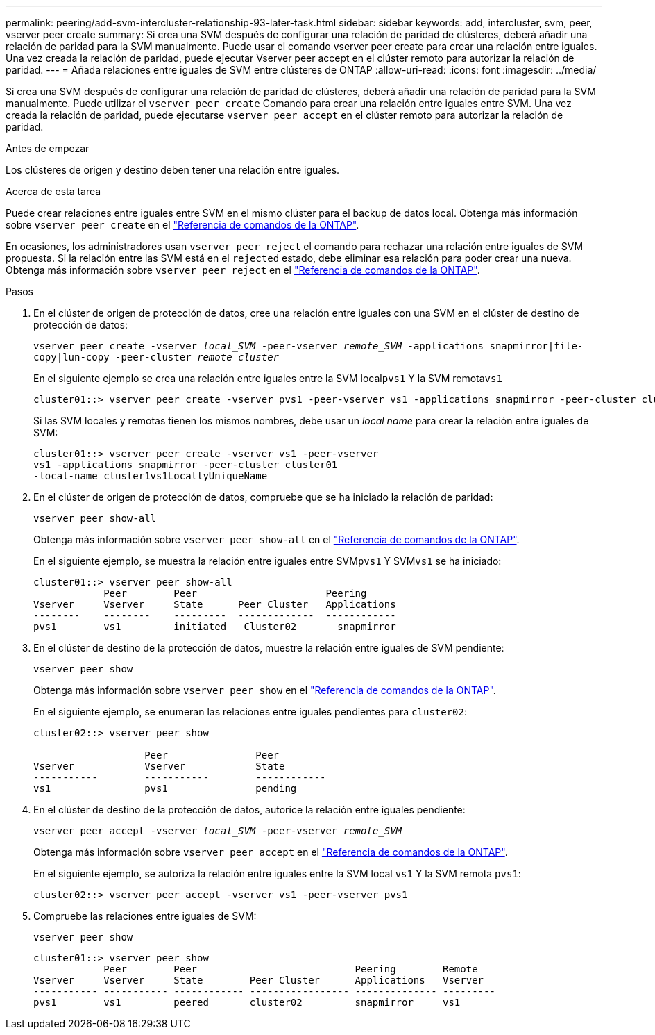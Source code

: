 ---
permalink: peering/add-svm-intercluster-relationship-93-later-task.html 
sidebar: sidebar 
keywords: add, intercluster, svm, peer, vserver peer create 
summary: Si crea una SVM después de configurar una relación de paridad de clústeres, deberá añadir una relación de paridad para la SVM manualmente. Puede usar el comando vserver peer create para crear una relación entre iguales. Una vez creada la relación de paridad, puede ejecutar Vserver peer accept en el clúster remoto para autorizar la relación de paridad. 
---
= Añada relaciones entre iguales de SVM entre clústeres de ONTAP
:allow-uri-read: 
:icons: font
:imagesdir: ../media/


[role="lead"]
Si crea una SVM después de configurar una relación de paridad de clústeres, deberá añadir una relación de paridad para la SVM manualmente. Puede utilizar el `vserver peer create` Comando para crear una relación entre iguales entre SVM. Una vez creada la relación de paridad, puede ejecutarse `vserver peer accept` en el clúster remoto para autorizar la relación de paridad.

.Antes de empezar
Los clústeres de origen y destino deben tener una relación entre iguales.

.Acerca de esta tarea
Puede crear relaciones entre iguales entre SVM en el mismo clúster para el backup de datos local. Obtenga más información sobre `vserver peer create` en el link:https://docs.netapp.com/us-en/ontap-cli/vserver-peer-create.html["Referencia de comandos de la ONTAP"^].

En ocasiones, los administradores usan `vserver peer reject` el comando para rechazar una relación entre iguales de SVM propuesta. Si la relación entre las SVM está en el `rejected` estado, debe eliminar esa relación para poder crear una nueva. Obtenga más información sobre `vserver peer reject` en el link:https://docs.netapp.com/us-en/ontap-cli/vserver-peer-reject.html["Referencia de comandos de la ONTAP"^].

.Pasos
. En el clúster de origen de protección de datos, cree una relación entre iguales con una SVM en el clúster de destino de protección de datos:
+
`vserver peer create -vserver _local_SVM_ -peer-vserver _remote_SVM_ -applications snapmirror|file-copy|lun-copy -peer-cluster _remote_cluster_`

+
En el siguiente ejemplo se crea una relación entre iguales entre la SVM local``pvs1`` Y la SVM remota``vs1``

+
[listing]
----
cluster01::> vserver peer create -vserver pvs1 -peer-vserver vs1 -applications snapmirror -peer-cluster cluster02
----
+
Si las SVM locales y remotas tienen los mismos nombres, debe usar un _local name_ para crear la relación entre iguales de SVM:

+
[listing]
----
cluster01::> vserver peer create -vserver vs1 -peer-vserver
vs1 -applications snapmirror -peer-cluster cluster01
-local-name cluster1vs1LocallyUniqueName
----
. En el clúster de origen de protección de datos, compruebe que se ha iniciado la relación de paridad:
+
`vserver peer show-all`

+
Obtenga más información sobre `vserver peer show-all` en el link:https://docs.netapp.com/us-en/ontap-cli/vserver-peer-show-all.html["Referencia de comandos de la ONTAP"^].

+
En el siguiente ejemplo, se muestra la relación entre iguales entre SVM``pvs1`` Y SVM``vs1`` se ha iniciado:

+
[listing]
----
cluster01::> vserver peer show-all
            Peer        Peer                      Peering
Vserver     Vserver     State      Peer Cluster   Applications
--------    --------    ---------  -------------  ------------
pvs1        vs1         initiated   Cluster02       snapmirror
----
. En el clúster de destino de la protección de datos, muestre la relación entre iguales de SVM pendiente:
+
`vserver peer show`

+
Obtenga más información sobre `vserver peer show` en el link:https://docs.netapp.com/us-en/ontap-cli/vserver-peer-show.html["Referencia de comandos de la ONTAP"^].

+
En el siguiente ejemplo, se enumeran las relaciones entre iguales pendientes para `cluster02`:

+
[listing]
----
cluster02::> vserver peer show

                   Peer               Peer
Vserver            Vserver            State
-----------        -----------        ------------
vs1                pvs1               pending
----
. En el clúster de destino de la protección de datos, autorice la relación entre iguales pendiente:
+
`vserver peer accept -vserver _local_SVM_ -peer-vserver _remote_SVM_`

+
Obtenga más información sobre `vserver peer accept` en el link:https://docs.netapp.com/us-en/ontap-cli/vserver-peer-accept.html["Referencia de comandos de la ONTAP"^].

+
En el siguiente ejemplo, se autoriza la relación entre iguales entre la SVM local `vs1` Y la SVM remota `pvs1`:

+
[listing]
----
cluster02::> vserver peer accept -vserver vs1 -peer-vserver pvs1
----
. Compruebe las relaciones entre iguales de SVM:
+
`vserver peer show`

+
[listing]
----
cluster01::> vserver peer show
            Peer        Peer                           Peering        Remote
Vserver     Vserver     State        Peer Cluster      Applications   Vserver
----------- ----------- ------------ ----------------- -------------- ---------
pvs1        vs1         peered       cluster02         snapmirror     vs1
----

